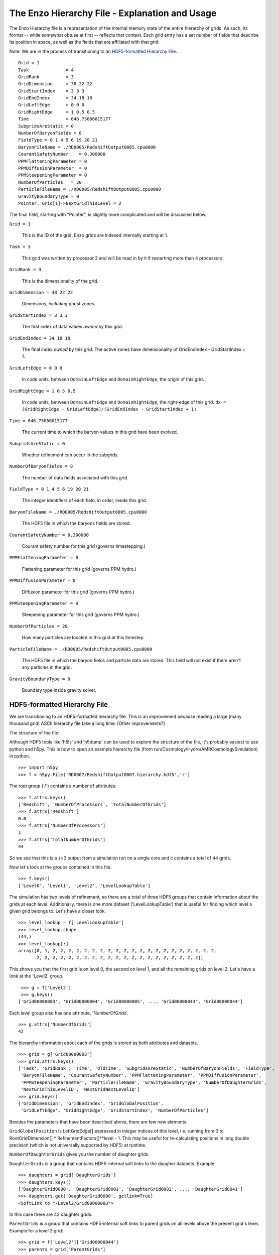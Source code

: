 The Enzo Hierarchy File - Explanation and Usage
===============================================

The Enzo Hierarchy file is a representation of the internal memory
state of the entire hierarchy of grids. As such, its format --
while somewhat obtuse at first -- reflects that context. Each grid
entry has a set number of fields that describe its position in
space, as well as the fields that are affiliated with that grid:

Note: We are in the process of transitioning to an `HDF5-formatted
Hierarchy File`_.

.. highlight:: none

::

    Grid = 1
    Task              = 4
    GridRank          = 3
    GridDimension     = 38 22 22 
    GridStartIndex    = 3 3 3 
    GridEndIndex      = 34 18 18 
    GridLeftEdge      = 0 0 0 
    GridRightEdge     = 1 0.5 0.5 
    Time              = 646.75066015177
    SubgridsAreStatic = 0
    NumberOfBaryonFields = 8
    FieldType = 0 1 4 5 6 19 20 21 
    BaryonFileName = ./RD0005/RedshiftOutput0005.cpu0000
    CourantSafetyNumber    = 0.300000
    PPMFlatteningParameter = 0
    PPMDiffusionParameter  = 0
    PPMSteepeningParameter = 0
    NumberOfParticles   = 20
    ParticleFileName = ./RD0005/RedshiftOutput0005.cpu0000
    GravityBoundaryType = 0
    Pointer: Grid[1]->NextGridThisLevel = 2

The final field, starting with "Pointer", is slightly more
complicated and will be discussed below.

``Grid = 1``

  This is the ID of the grid. Enzo grids are indexed internally
  starting at 1.

``Task = 3``

  This grid was written by processor 3 and will be read in by it if
  restarting more than 4 processors.

``GridRank = 3``

  This is the dimensionality of the grid.

``GridDimension = 38 22 22``

  Dimensions, *including* ghost zones.

``GridStartIndex = 3 3 3``

  The first index of data values *owned* by this grid.

``GridEndIndex = 34 18 18``

  The final index *owned* by this grid. The active zones have
  dimensionality of GridEndIndex - GridStartIndex + 1.

``GridLeftEdge = 0 0 0``

  In code units, between ``DomainLeftEdge`` and ``DomainRightEdge``,
  the origin of this grid.

``GridRightEdge = 1 0.5 0.5``

  In code units, between ``DomainLeftEdge`` and ``DomainRightEdge``,
  the right-edge of this grid. ``dx = (GridRightEdge -
  GridLeftEdge)/(GridEndIndex - GridStartIndex + 1)``.


``Time = 646.75066015177``

  The current time to which the baryon values in this grid have been
  evolved.


``SubgridsAreStatic = 0``

  Whether refinement can occur in the subgrids.

``NumberOfBaryonFields = 8``

  The number of data fields associated with this grid.

``FieldType = 0 1 4 5 6 19 20 21``

  The integer identifiers of each field, in order, inside this grid.

``BaryonFileName = ./RD0005/RedshiftOutput0005.cpu0000``

  The HDF5 file in which the baryons fields are stored.

``CourantSafetyNumber = 0.300000``

  Courant safety number for this grid (governs timestepping.)

``PPMFlatteningParameter = 0``

  Flattening parameter for this grid (governs PPM hydro.)

``PPMDiffusionParameter = 0``

  Diffusion parameter for this grid (governs PPM hydro.)

``PPMSteepeningParameter = 0``

  Steepening parameter for this grid (governs PPM hydro.)

``NumberOfParticles = 20``

  How many particles are located in this grid at this timestep.

``ParticleFileName = ./RD0005/RedshiftOutput0005.cpu0000``

  The HDF5 file in which the baryon fields and particle data are
  stored.  This field will not exist if there aren't any particles in
  the grid.

``GravityBoundaryType = 0``

   Boundary type inside gravity solver.




HDF5-formatted Hierarchy File
-----------------------------

We are transitioning to an HDF5-formatted hierarchy file. This is an
improvement because reading a large (many thousand grid) ASCII
hierarchy file take a long time. [Other improvements?]

The structure of the file:

Although HDF5 tools like 'h5ls' and 'h5dump' can be used to explore
the structure of the file, it's probably easiest to use python and
h5py. This is how to open an example hierarchy file (from
run/Cosmology/Hydro/AMRCosmologySimulation) in python.

::

     >>> import h5py
     >>> f = h5py.File('RD0007/RedshiftOutput0007.hierarchy.hdf5','r')

The root group ('/') contains a number of attributes.

::

     >>> f.attrs.keys()
     ['Redshift', 'NumberOfProcessors', 'TotalNumberOfGrids']
     >>> f.attrs['Redshift']
     0.0
     >>> f.attrs['NumberOfProcessors']
     1
     >>> f.attrs['TotalNumberOfGrids']
     44

So we see that this is a z=0 output from a simulation run on a single
core and it contains a total of 44 grids.

Now let's look at the groups contained in this file.

::

     >>> f.keys()
     ['Level0', 'Level1', 'Level2', 'LevelLookupTable']

The simulation has two levels of refinement, so there are a total of
three HDF5 groups that contain information about the grids at each
level. Additionally, there is one more dataset ('LevelLookupTable')
that is useful for finding which level a given grid belongs to. Let's
have a closer look.

::

     >>> level_lookup = f['LevelLookupTable']
     >>> level_lookup.shape
     (44,)
     >>> level_lookup[:]
     array([0, 1, 2, 2, 2, 2, 2, 2, 2, 2, 2, 2, 2, 2, 2, 2, 2, 2, 2, 2, 2, 2, 2,
            2, 2, 2, 2, 2, 2, 2, 2, 2, 2, 2, 2, 2, 2, 2, 2, 2, 2, 2, 2, 2])

This shows you that the first grid is on level 0, the second on level
1, and all the remaining grids on level 2. Let's have a look at the
'Level2' group.

::

     >>> g = f['Level2']
     >>> g.keys()
    ['Grid00000003', 'Grid00000004', 'Grid00000005', ..., 'Grid00000043', 'Grid00000044']

Each level group also has one attribute, 'NumberOfGrids'.

::

     >>> g.attrs['NumberOfGrids']
     42

The hierarchy information about each of the grids is stored as both
attributes and datasets.

::

     >>> grid = g['Grid00000003']
     >>> grid.attrs.keys()
     ['Task', 'GridRank', 'Time', 'OldTime', 'SubgridsAreStatic', 'NumberOfBaryonFields', 'FieldType',
      'BaryonFileName', 'CourantSafetyNumber', 'PPMFlatteningParameter', 'PPMDiffusionParameter',
      'PPMSteepeningParameter', 'ParticleFileName', 'GravityBoundaryType', 'NumberOfDaughterGrids',
      'NextGridThisLevelID', 'NextGridNextLevelID']
     >>> grid.keys()
     ['GridDimension', 'GridEndIndex', 'GridGlobalPosition',
      'GridLeftEdge', 'GridRightEdge', 'GridStartIndex', 'NumberOfParticles']

Besides the parameters that have been described above, there are few
new elements:

``GridGlobalPosition`` is LeftGridEdge[] expressed in integer indices
of this level, i.e. running from 0 to RootGridDimension[] *
RefinementFactors[]**level - 1. This may be useful for re-calculating
positions in long double precision (which is not universally supported
by HDF5) at runtime.


``NumberOfDaughterGrids`` gives you the number of daughter grids.


``DaughterGrids`` is a group that contains HDF5-internal soft links to
the daugher datasets. Example:

::

     >>> daughters = grid['DaughterGrids']
     >>> daughters.keys()
     ['DaughterGrid0000', 'DaughterGrid0001', 'DaughterGrid0002', ..., 'DaughterGrid0041']
     >>> daughters.get('DaughterGrid0000', getlink=True)
     <SoftLink to "/Level2/Grid00000003">

In this case there are 42 daughter grids.


``ParentGrids`` is a group that contains HDF5-internal soft links to
parent grids on all levels above the present grid's level. Example for
a level 2 grid:

::

     >>> grid = f['Level2']['Grid00000044']
     >>> parents = grid['ParentGrids']
     >>> parents.keys()
     ['ParentGrid_Level0', 'ParentGrid_Level1']
     >>> parents.get('ParentGrid_Level0', getlink=True)
     <SoftLink to "/Level0/Grid00000001">

Lastly, there's one additional (experimental) feature that is
available only if you've compiled with verson 1.8+ of HDF5. In that
case you can set '#define HAVE_HDF5_18' in
Grid_WriteHierarchyInformationHDF5.C [perhaps this should become a
Makefile configuration option?], and then there will be an external
HDF5 link to the HDF5 file containing the actual data for that grid. Example:

::

     >>> grid.get('GridData', getlink=True)
     >>> <ExternalLink to "Grid00000002" in file "./RD0007/RedshiftOutput0007.cpu0000"


Controlling the Hierarchy File Output Format
--------------------------------------------

There are two new parameters governing the format of the hierarchy
format:

``[OutputControl.]HierarchyFileInputFormat = 0, 1``

  This specifies the format of the hierarchy file to be read in: 0 =
  ASCII, 1 = HDF5. Default set to 0 for now, but will change to 1 in the
  future.

``[OutputControl.]HierarchyFileOutputFormat = 0, 1, 2``  [OutputControl.HierarchyFileOutputFormat in new-config]

  This specifies the format of the hierarchy file to be written out: 0
  = ASCII, 1 = HDF5, 2 = both. Default set to 2 for now, but will change
  to 1 in the future.
